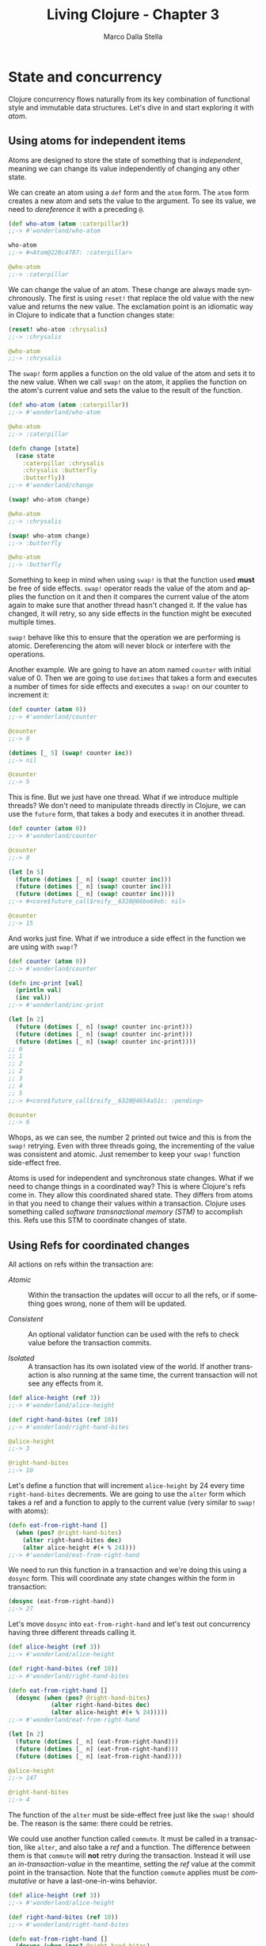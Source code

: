 #+TITLE: Living Clojure - Chapter 3
#+AUTHOR: Marco Dalla Stella
#+EMAIL: marco@dallastella.name
#+LANGUAGE: en
#+STARTUP: align hidestars lognotestate

* State and concurrency

Clojure concurrency flows naturally from its key combination of functional style
and immutable data structures. Let's dive in and start exploring it with /atom/.

** Using atoms for independent items

Atoms are designed to store the state of something that is /independent/,
meaning we can change its value independently of changing any other state.

We can create an atom using a ~def~ form and the ~atom~ form. The ~atom~ form
creates a new atom and sets the value to the argument. To see its value, we need
to /dereference/ it with a preceding ~@~.

#+BEGIN_SRC clojure :tangle ../src/living_clojure/chapter3.clj
(def who-atom (atom :caterpillar))
;;-> #'wonderland/who-atom

who-atom
;;-> #<Atom@228c4787: :caterpillar>

@who-atom
;;-> :caterpillar
#+END_SRC

We can change the value of an atom. These change are always made
synchronously. The first is using ~reset!~ that replace the old value with the
new value and returns the new value. The exclamation point is an idiomatic way
in Clojure to indicate that a function changes state:

#+BEGIN_SRC clojure :tangle ../src/living_clojure/chapter3.clj
(reset! who-atom :chrysalis)
;;-> :chrysalis

@who-atom
;;-> :chrysalis
#+END_SRC

The ~swap!~ form applies a function on the old value of the atom and sets it to
the new value. When we call ~swap!~ on the atom, it applies the function on the
atom's current value and sets the value to the result of the function.

#+BEGIN_SRC clojure :tangle ../src/living_clojure/chapter3.clj
(def who-atom (atom :caterpillar))
;;-> #'wonderland/who-atom

@who-atom
;;-> :caterpillar

(defn change [state]
  (case state
    :caterpillar :chrysalis
    :chrysalis :butterfly
    :butterfly))
;;-> #'wonderland/change

(swap! who-atom change)

@who-atom
;;-> :chrysalis

(swap! who-atom change)
;;-> :butterfly

@who-atom
;;-> :butterfly
#+END_SRC

Something to keep in mind when using ~swap!~ is that the function used *must* be
free of side effects. ~swap!~ operator reads the value of the atom and applies
the function on it and then it compares the current value of the atom again to
make sure that another thread hasn't changed it. If the value has changed, it
will retry, so any side effects in the function might be executed multiple
times.

~swap!~ behave like this to ensure that the operation we are performing is
atomic. Dereferencing the atom will never block or interfere with the
operations.

Another example. We are going to have an atom named ~counter~ with initial value
of 0. Then we are going to use ~dotimes~ that takes a form and executes a number
of times for side effects and executes a ~swap!~ on our counter to increment it:

#+BEGIN_SRC clojure :tangle ../src/living_clojure/chapter3.clj
(def counter (atom 0))
;;-> #'wonderland/counter

@counter
;;-> 0

(dotimes [_ 5] (swap! counter inc))
;;-> nil

@counter
;;-> 5
#+END_SRC

This is fine. But we just have one thread. What if we introduce multiple
threads? We don't need to manipulate threads directly in Clojure, we can use the
~future~ form, that takes a body and executes it in another thread.

#+BEGIN_SRC clojure :tangle ../src/living_clojure/chapter3.clj
(def counter (atom 0))
;;-> #'wonderland/counter

@counter
;;-> 0

(let [n 5]
  (future (dotimes [_ n] (swap! counter inc)))
  (future (dotimes [_ n] (swap! counter inc)))
  (future (dotimes [_ n] (swap! counter inc))))
;;-> #<core$future_call$reify__6320@66be69eb: nil>

@counter
;;-> 15
#+END_SRC

And works just fine. What if we introduce a side effect in the function we are
using with ~swap!~?

#+BEGIN_SRC clojure :tangle ../src/living_clojure/chapter3.clj
(def counter (atom 0))
;;-> #'wonderland/counter

(defn inc-print [val]
  (println val)
  (inc val))
;;-> #'wonderland/inc-print

(let [n 2]
  (future (dotimes [_ n] (swap! counter inc-print)))
  (future (dotimes [_ n] (swap! counter inc-print)))
  (future (dotimes [_ n] (swap! counter inc-print))))
;; 0
;; 1
;; 2
;; 2
;; 3
;; 4
;; 5
;;-> #<core$future_call$reify__6320@4654a51c: :pending>

@counter
;;-> 6
#+END_SRC

Whops, as we can see, the number 2 printed out twice and this is from the
~swap!~ retrying. Even with three threads going, the incrementing of the value
was consistent and atomic. Just remember to keep your ~swap!~ function
side-effect free.

Atoms is used for independent and synchronous state changes. What if we need to
change things in a coordinated way? This is where Clojure's refs come in. They
allow this coordinated shared state. They differs from atoms in that you need to
change their values within a transaction. Clojure uses something called
/software transnactional memory (STM)/ to accomplish this. Refs use this STM to
coordinate changes of state.
** Using Refs for coordinated changes

All actions on refs within the transaction are:

- /Atomic/ :: Within the transaction the updates will occur to all the refs, or
              if something goes wrong, none of them will be updated.

- /Consistent/ :: An optional validator function can be used with the refs to
                  check value before the transaction commits.

- /Isolated/ :: A transaction has its own isolated view of the world. If another
                transaction is also running at the same time, the current
                transaction will not see any effects from it.

#+BEGIN_SRC clojure :tangle ../src/living_clojure/chapter3.clj
(def alice-height (ref 3))
;;-> #'wonderland/alice-height

(def right-hand-bites (ref 10))
;;-> #'wonderland/right-hand-bites

@alice-height
;;-> 3

@right-hand-bites
;;-> 10
#+END_SRC

Let's define a function that will increment ~alice-height~ by 24 every time
~right-hand-bites~ decrements. We are going to use the ~alter~ form which takes
a ref and a function to apply to the current value (very similar to ~swap!~ with
atoms):

#+BEGIN_SRC clojure :tangle ../src/living_clojure/chapter3.clj
(defn eat-from-right-hand []
  (when (pos? @right-hand-bites)
    (alter right-hand-bites dec)
    (alter alice-height #(+ % 24))))
;;-> #'wonderland/eat-from-right-hand
#+END_SRC

We need to run this function in a transaction and we're doing this using a
~dosync~ form. This will coordinate any state changes within the form in
transaction:

#+BEGIN_SRC clojure :tangle ../src/living_clojure/chapter3.clj
(dosync (eat-from-right-hand))
;;-> 27
#+END_SRC

Let's move ~dosync~ into ~eat-from-right-hand~ and let's test out concurrency
having three different threads calling it.

#+BEGIN_SRC clojure :tangle ../src/living_clojure/chapter3.clj
(def alice-height (ref 3))
;;-> #'wonderland/alice-height

(def right-hand-bites (ref 10))
;;-> #'wonderland/right-hand-bites

(defn eat-from-right-hand []
  (dosync (when (pos? @right-hand-bites)
            (alter right-hand-bites dec)
            (alter alice-height #(+ % 24)))))
;;-> #'wonderland/eat-from-right-hand

(let [n 2]
  (future (dotimes [_ n] (eat-from-right-hand)))
  (future (dotimes [_ n] (eat-from-right-hand)))
  (future (dotimes [_ n] (eat-from-right-hand))))

@alice-height
;;-> 147

@right-hand-bites
;;-> 4
#+END_SRC

The function of the ~alter~ must be side-effect free just like the ~swap!~
should be. The reason is the same: there could be retries.

We could use another function called ~commute~. It must be called in a
transaction, like ~alter~, and also take a /ref/ and a function. The difference
between them is that ~commute~ will *not* retry during the transaction. Instead
it will use an /in-transaction-value/ in the meantime, setting the /ref/ value
at the commit point in the transaction. Note that the function ~commute~ applies
must be /commutative/ or have a last-one-in-wins behavior.

#+BEGIN_SRC clojure :tangle ../src/living_clojure/chapter3.clj
(def alice-height (ref 3))
;;-> #'wonderland/alice-height

(def right-hand-bites (ref 10))
;;-> #'wonderland/right-hand-bites

(defn eat-from-right-hand []
  (dosync (when (pos? @right-hand-bites)
            (commute right-hand-bites dec)
            (commute alice-height #(+ % 24)))))
;;-> #'wonderland/eat-from-right-hand

(let [n 2]
  (future (dotimes [_ n] (eat-from-right-hand)))
  (future (dotimes [_ n] (eat-from-right-hand)))
  (future (dotimes [_ n] (eat-from-right-hand))))

@alice-height
;;-> 147

@right-hand-bites
;;-> 4
#+END_SRC

Transactions that involve time-consuming computations and a large number of refs
are more likely to be retried. If you're looking to limit retries, this is a
reason to prefer an /atom/ with a map of state over many /refs/.

One more example. Let's have /y/ always be the value of /x/ + 2. We are going to
be using ~ref-set~ instead of ~alter~ to reset the value of /y/.

#+BEGIN_SRC clojure :tangle ../src/living_clojure/chapter3.clj
(def x (ref 1))
;;-> #'wonderland/x

(def y (ref 1))
;;-> #'wonderland/y

(defn new-values []
  (dosync
   (alter x inc)
   (ref-set y (+ 2 @x))))
;;-> #'wonderland/new-values

(let [n 2]
  (future (dotimes [_ n] (new-values)))
  (future (dotimes [_ n] (new-values))))

@x
;;-> 5


@y
;;-> 7
#+END_SRC

You can do synchronous changes now with atoms and refs, but what if
you don't care about waiting around for the answer? This is where
/agents/ come in.

** Using agents to manage changes on their own

Clojure agents are used for independent and asynchronous changes. If
there is work to be done and you don't need the results right away,
you can hand it off to an agent for processing. We can change the
state of an agent by using ~send~. ~send~ form takes a function to
send to the agent. This function takes the current state of the agent
as an argument, along with any additional arguments.

#+BEGIN_SRC clojure :tangle ../src/living_clojure/chapter3.clj
(def who-agent (agent :caterpillar))
;;-> #'wonderland/who-agent

(defn change [state]
  (case state
    :caterpillar :chrysalis
    :chrysalis :butterfly
    :butterfly))
;;-> #'wonderland/change

(send who-agent change)

@who-agent
;;-> :chrysalis
#+END_SRC

The agent will only process one action at a time. Agents are almost
like a pipeline. Actions will be also processed in the same order that
they were dispatched. Unlike ~swap!~ and ~alter~, ~send~ returns
immediately.

~send-off~ form is the same as the ~send~ form; the difference is that
~send-off~ should be used for potentially I/O-blocking actions. ~send~
uses a fixed thread pool, good for CPU-bound operations, whereas
~send-off~ uses an expandable thread pool necessary to avoid I/O-bound
thread pool from blocking.

#+BEGIN_SRC clojure :tangle ../src/living_clojure/chapter3.clj
(send-off who-agent change)

@who-agent
;;-> :butterfly
#+END_SRC

Agents can also handle transactions within their actions, so that
means that we could change refs within our action, or send actions
only if the transaction commits as well. What happens when an agent
has an exception?

#+BEGIN_SRC clojure :tangle ../src/living_clojure/chapter3.clj
(def who-agent (agent :caterpillar))
;;-> #'wonderland/who-agent

(defn change [state]
  (case state
    :caterpillar :chrysalis
    :chrysalis :butterfly
    :butterfly))
;;-> #'wonderland/change

(defn change-error [state]
  (throw (Exception. "Boom!")))
;;-> #'wonderland/change-error

(send who-agent change-error)
;;-> Exception

@who-agent
;;-> :caterpillar

(send-off who-agent change)
;;-> Exception
#+END_SRC

Even if we try to send the agent the good function ~change~, we will
see that cached error is thrown. The agent is in a failure state. This
can be inspected with ~agent-errors~

#+BEGIN_SRC clojure :tangle ../src/living_clojure/chapter3.clj
(agent-errors who-agent)
;;-> (#<Exception java.lang.Exception: Boom!>)
#+END_SRC

The agent will stay in this failed state until it is restarted with
~restart-agent~, which clear its errors and resets the state of the
agent.

#+BEGIN_SRC clojure :tangle ../src/living_clojure/chapter3.clj
(restart-agent who-agent :caterpillar)
;;-> :caterpillar

(send who-agent change)

@who-agent
;;-> :chrysalis
#+END_SRC

Different strategies to handle errors programmatically can be defined
when creating the agent with ~set-error-mode!~. This will control how
the agent responds to errors. It can be either set to ~:fail~ or
~:continue~. With ~:continue~, we can also assign an error handler
function with ~set-error-handler-fn!~.

#+BEGIN_SRC clojure :tangle ../src/living_clojure/chapter3.clj
(defn err-handler-fn [a ex]
  (println "error " ex " value is " @a))
;;-> #'wonderland/err-handler-fn

(def who-agent (agent :caterpillar))
;;-> #'wonderland/who-agent

(set-error-mode! who-agent :continue)

(set-error-handler! who-agent err-handler-fn)

(send who-agent change-error)
;;-> prints out:
;;   error
;;     #<Exception java.lang.Exception: Boom!>  value is  :caterpillar

@who-agent
;;-> :caterpillar

;; It will continue without a restart
(send who-agent change)

@who-agent
;;-> :chrysalis
#+END_SRC

Agent in the real world are great for coordinating work you want to do
in a separate process. An example of this could be relaying messages
to other system, logging to file in a safe, multithreaded way or even
sending commands to control robots.

Summary:

| Type  | Communication | Coordination  |
| Atom  | Synchronous   | Uncoordinated |
| Ref   | Synchronous   | Coordinated   |
| Agent | Asynchronous  | Uncoordinated |
